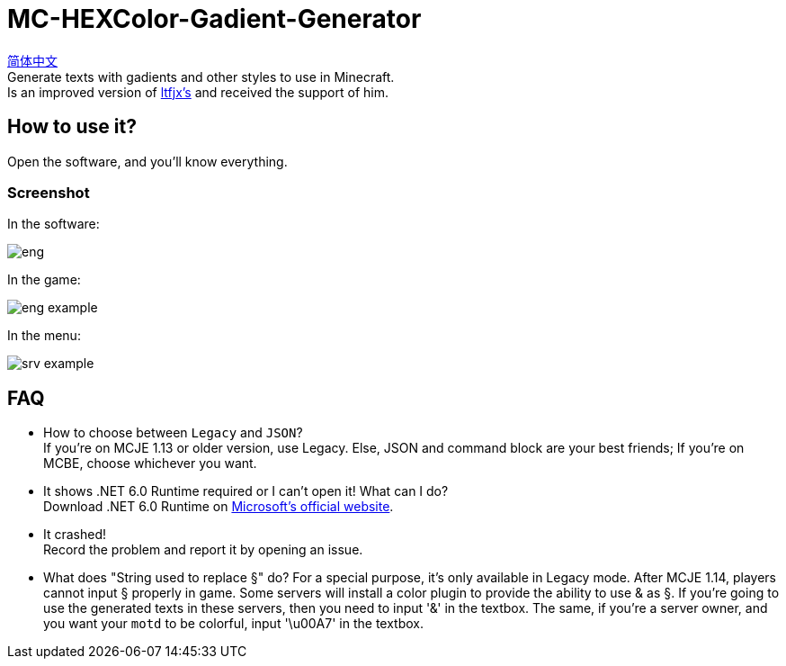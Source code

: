 = MC-HEXColor-Gadient-Generator =

link:/README_zh.adoc[简体中文] +
Generate texts with gadients and other styles to use in Minecraft. +
Is an improved version of https://github.com/ltfjx/MC-HEXColor-Gadient-Generator[ltfjx's] and received the support of him.

== How to use it? ==
Open the software, and you'll know everything.

=== Screenshot ===
In the software: +

image::/images/eng.png[]

In the game: +

image::/images/eng_example.png[]

In the menu: +

image::/images/srv_example.png[]

== FAQ ==
- How to choose between `Legacy` and `JSON`? +
If you're on MCJE 1.13 or older version, use Legacy. Else, JSON and command block are your best friends; If you're on MCBE, choose whichever you want.
- It shows .NET 6.0 Runtime required or I can't open it! What can I do? +
Download .NET 6.0 Runtime on https://dotnet.microsoft.com/en-us/download[Microsoft's official website].
- It crashed! +
Record the problem and report it by opening an issue.
- What does "String used to replace §" do?
For a special purpose, it's only available in Legacy mode. After MCJE 1.14, players cannot input § properly in game. Some servers will install a color plugin to provide the ability to use & as §. If you're going to use the generated texts in these servers, then you need to input '&' in the textbox. The same, if you're a server owner, and you want your `motd` to be colorful, input '\u00A7' in the textbox.
